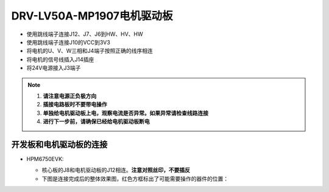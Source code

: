 .. _drv_lv50a_mp1907:

DRV-LV50A-MP1907电机驱动板
=============================

- 使用跳线端子连接J12、J7、J6到HW、HV、HW
- 使用跳线端子连接J10的VCC到3V3
- 将电机的U、V、W三相和J4端子按照正确的线序相连
- 将电机的信号线插入J14插座
- 将24V电源接入J3端子

.. note::

    1. **请注意电源正负极方向**
    2. **插接电路板时不要带电操作**
    3. **单独给电机驱动板上电，观察电流是否异常。如果异常请检查线路连接**
    4. **进行下一步前，请确保已经给电机驱动板断电**

开发板和电机驱动板的连接
--------------------------

- HPM6750EVK:

  - 核心板的J8和电机驱动板的J12相连。**注意对照丝印，不要插反**
  - 下图是连接完成后的整体效果图，红色方框标出了可能需要操作的器件的位置：

  .. image:: ../doc/drv_lv50a_mp1907__oee.png
     :alt: image-1
     :align: center